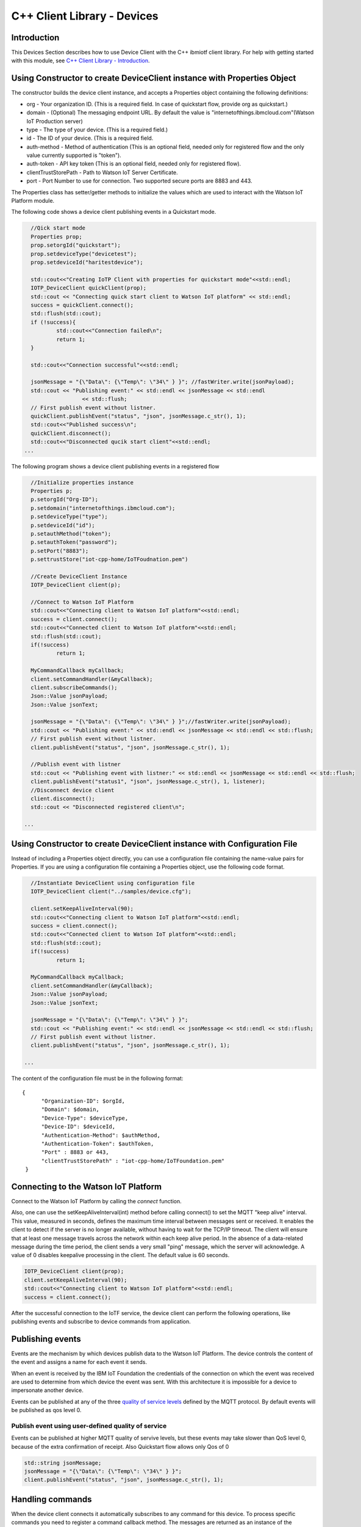 ===============================================================================
C++ Client Library - Devices
===============================================================================

Introduction
-------------------------------------------------------------------------------

This Devices Section describes how to use Device Client with the C++ ibmiotf client library. For help with getting started with this module, see `C++ Client Library - Introduction <https://github.com/ibm-watson-iot/iot-cpp/blob/master/README.md>`__. 

Using Constructor to create DeviceClient instance with Properties Object
-------------------------------------------------------------------------------

The constructor builds the device client instance, and accepts a Properties object containing the following definitions:

* org - Your organization ID. (This is a required field. In case of quickstart flow, provide org as quickstart.)
* domain - (Optional) The messaging endpoint URL. By default the value is "internetofthings.ibmcloud.com"(Watson IoT Production server)
* type - The type of your device. (This is a required field.)
* id - The ID of your device. (This is a required field.
* auth-method - Method of authentication (This is an optional field, needed only for registered flow and the only value currently supported is "token"). 
* auth-token - API key token (This is an optional field, needed only for registered flow).
* clientTrustStorePath - Path to Watson IoT Server Certificate.
* port - Port Number to use for connection. Two supported secure ports are 8883 and 443.


The Properties class has setter/getter methods to initialize the values which are used to interact with the Watson IoT Platform module. 

The following code shows a device client publishing events in a Quickstart mode.


.. code:: C++

	//Qick start mode
	Properties prop;
	prop.setorgId("quickstart");
	prop.setdeviceType("devicetest");
	prop.setdeviceId("haritestdevice");

	std::cout<<"Creating IoTP Client with properties for quickstart mode"<<std::endl;
	IOTP_DeviceClient quickClient(prop);
	std::cout << "Connecting quick start client to Watson IoT platform" << std::endl;
	success = quickClient.connect();
	std::flush(std::cout);
	if (!success){
		std::cout<<"Connection failed\n";
		return 1;
	}

	std::cout<<"Connection successful"<<std::endl;

	jsonMessage = "{\"Data\": {\"Temp\": \"34\" } }"; //fastWriter.write(jsonPayload);
	std::cout << "Publishing event:" << std::endl << jsonMessage << std::endl
			<< std::flush;
	// First publish event without listner.
	quickClient.publishEvent("status", "json", jsonMessage.c_str(), 1);
	std::cout<<"Published success\n";
	quickClient.disconnect();
	std::cout<<"Disconnected qucik start client"<<std::endl;
      ...



The following program shows a device client publishing events in a registered flow

.. code:: C++

	//Initialize properties instance
	Properties p;
	p.setorgId("Org-ID");
        p.setdomain("internetofthings.ibmcloud.com");
        p.setdeviceType("type");
        p.setdeviceId("id");
        p.setauthMethod("token");
        p.setauthToken("password");
        p.setPort("8883");
        p.settrustStore("iot-cpp-home/IoTFoudnation.pem")

	//Create DeviceClient Instance
	IOTP_DeviceClient client(p);
	
	//Connect to Watson IoT Platform
	std::cout<<"Connecting client to Watson IoT platform"<<std::endl;
	success = client.connect();
	std::cout<<"Connected client to Watson IoT platform"<<std::endl;
	std::flush(std::cout);
	if(!success)
		return 1;

	MyCommandCallback myCallback;
	client.setCommandHandler(&myCallback);
	client.subscribeCommands();
	Json::Value jsonPayload;
	Json::Value jsonText;

	jsonMessage = "{\"Data\": {\"Temp\": \"34\" } }";//fastWriter.write(jsonPayload);
	std::cout << "Publishing event:" << std::endl << jsonMessage << std::endl << std::flush;
	// First publish event without listner.
	client.publishEvent("status", "json", jsonMessage.c_str(), 1);

	//Publish event with listner
	std::cout << "Publishing event with listner:" << std::endl << jsonMessage << std::endl << std::flush;
	client.publishEvent("status1", "json", jsonMessage.c_str(), 1, listener);
	//Disconnect device client
	client.disconnect();
	std::cout << "Disconnected registered client\n";

      ...



Using Constructor to create DeviceClient instance with Configuration File
--------------------------------------------------------------------------

Instead of including a Properties object directly, you can use a configuration file containing the name-value pairs for Properties. If you are using a configuration file containing a Properties object, use the following code format.

.. code:: C++

	//Instantiate DeviceClient using configuration file
	IOTP_DeviceClient client("../samples/device.cfg");
	
	client.setKeepAliveInterval(90);
	std::cout<<"Connecting client to Watson IoT platform"<<std::endl;
	success = client.connect();
	std::cout<<"Connected client to Watson IoT platform"<<std::endl;
	std::flush(std::cout);
	if(!success)
		return 1;

	MyCommandCallback myCallback;
	client.setCommandHandler(&myCallback);
	Json::Value jsonPayload;
	Json::Value jsonText;

	jsonMessage = "{\"Data\": {\"Temp\": \"34\" } }";
	std::cout << "Publishing event:" << std::endl << jsonMessage << std::endl << std::flush;
	// First publish event without listner.
	client.publishEvent("status", "json", jsonMessage.c_str(), 1);
		
      ...

The content of the configuration file must be in the following format:

::

  {
	"Organization-ID": $orgId,
	"Domain": $domain,
	"Device-Type": $deviceType,
	"Device-ID": $deviceId,
	"Authentication-Method": $authMethod,
	"Authentication-Token": $authToken,
	"Port" : 8883 or 443,
	"clientTrustStorePath" : "iot-cpp-home/IoTFoundation.pem"
   }



Connecting to the Watson IoT Platform
----------------------------------------------------

Connect to the Watson IoT Platform by calling the *connect* function. 

Also, one can use the setKeepAliveInterval(int) method before calling connect() to set the MQTT "keep alive" interval. This value, measured in seconds, defines the maximum time interval between messages sent or received. It enables the client to detect if the server is no longer available, without having to wait for the TCP/IP timeout. The client will ensure that at least one message travels across the network within each keep alive period. In the absence of a data-related message during the time period, the client sends a very small "ping" message, which the server will acknowledge. A value of 0 disables keepalive processing in the client. The default value is 60 seconds.

.. code:: C++

	IOTP_DeviceClient client(prop);
	client.setKeepAliveInterval(90);
	std::cout<<"Connecting client to Watson IoT platform"<<std::endl;
	success = client.connect();
    
After the successful connection to the IoTF service, the device client can perform the following operations, like publishing events and subscribe to device commands from application.


Publishing events
-------------------------------------------------------------------------------
Events are the mechanism by which devices publish data to the Watson IoT Platform. The device controls the content of the event and assigns a name for each event it sends.

When an event is received by the IBM IoT Foundation the credentials of the connection on which the event was received are used to determine from which device the event was sent. With this architecture it is impossible for a device to impersonate another device.

Events can be published at any of the three `quality of service levels <https://docs.internetofthings.ibmcloud.com/messaging/mqtt.html#/>`_ defined by the MQTT protocol.  By default events will be published as qos level 0.

Publish event using user-defined quality of service
~~~~~~~~~~~~~~~~~~~~~~~~~~~~~~~~~~~~~~~~~~~~~~~~~~~

Events can be published at higher MQTT quality of servive levels, but these events may take slower than QoS level 0, because of the extra confirmation of receipt. Also Quickstart flow allows only Qos of 0

.. code:: C++

	std::string jsonMessage;
	jsonMessage = "{\"Data\": {\"Temp\": \"34\" } }"; 
	client.publishEvent("status", "json", jsonMessage.c_str(), 1);


Handling commands
-------------------------------------------------------------------------------
When the device client connects it automatically subscribes to any command for this device. To process specific commands you need to register a command callback method. 
The messages are returned as an instance of the Command class which has the following properties:

* std::string deviceType;
* std::string deviceId;
* std::string commandName;
* std::string format;
* std::string payload;


.. code:: C++


	//Implement the CommandCallback class to provide the way in which you want the command to be handled
	class MyCommandCallback: public CommandCallback{
		/**
	 	* This method is invoked by the library whenever there is command matching the subscription criteria
	 	*/
		void processCommand(Command& cmd){
			std::cout<<"Received Command \n"
			<<"Command Name:"<<cmd.getCommandName()<<"\t format:"<<cmd.getFormat()<<" \t payload:"<<cmd.getPayload()<<"\n";
		}
	};

	//Registered device flow properties reading from configuration file in json format
	std::cout<<"Creating IoTP Client with properties"<<std::endl;
	IOTP_DeviceClient client(prop);
	client.setKeepAliveInterval(90);
	std::cout<<"Connecting client to Watson IoT platform"<<std::endl;
	success = client.connect();
	std::cout<<"Connected client to Watson IoT platform"<<std::endl;
	std::flush(std::cout);
	if(!success)
		return 1;

	MyCommandCallback myCallback;
	client.setCommandHandler(&myCallback);
	

For complete code sample, refer to our `DeviceSample <https://github.com/ibm-watson-iot/iot-cpp/blob/master/samples/sampleDevice.cpp>`_ Program.

----
